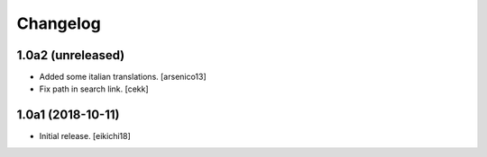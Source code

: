 Changelog
=========


1.0a2 (unreleased)
------------------

- Added some italian translations.
  [arsenico13]
- Fix path in search link.
  [cekk]

1.0a1 (2018-10-11)
------------------

- Initial release.
  [eikichi18]
